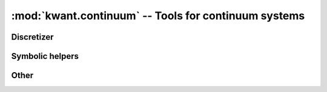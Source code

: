 :mod:`kwant.continuum` -- Tools for continuum systems
=====================================================

.. module:: kwant.continuum

Discretizer
-----------
.. autosummary::
    :toctree: generated/

    discretize
    discretize_symbolic
    build_discretized
    discretize_landau

Symbolic helpers
----------------
.. autosummary::
    :toctree: generated/

    sympify
    lambdify
    to_landau_basis

Other
-----
.. autosummary::
    :toctree: generated/

    LandauLattice
